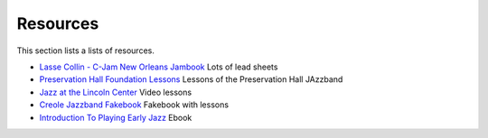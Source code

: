 Resources
=========

This section lists a lists of resources.

* `Lasse Collin - C-Jam New Orleans Jambook <http://cjam.lassecollin.se/>`_ Lots of lead sheets
* `Preservation Hall Foundation Lessons <https://lessons.preshallfoundation.org/>`_ Lessons of the Preservation Hall JAzzband
* `Jazz at the Lincoln Center <https://www.youtube.com/@jalc>`_ Video lessons
* `Creole Jazzband Fakebook <https://www.simplyearlyjazz.com/store/p92/Creole_Jazz_Band_Fake_Book_2022_Version.html>`_ Fakebook with lessons
* `Introduction To Playing Early Jazz <https://www.simplyearlyjazz.com/store/p316/Introduction_To_Playing_Early_Jazz_-_Ebook.html>`_ Ebook
